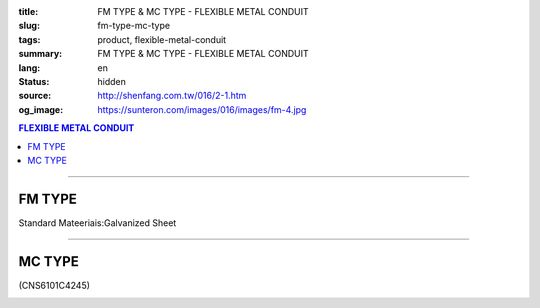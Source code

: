 :title: FM TYPE & MC TYPE - FLEXIBLE METAL CONDUIT
:slug: fm-type-mc-type
:tags: product, flexible-metal-conduit
:summary: FM TYPE & MC TYPE - FLEXIBLE METAL CONDUIT
:lang: en
:status: hidden
:source: http://shenfang.com.tw/016/2-1.htm
:og_image: https://sunteron.com/images/016/images/fm-4.jpg

.. contents:: FLEXIBLE METAL CONDUIT

----

FM TYPE
+++++++

Standard Mateeriais:Galvanized Sheet

.. image:: {filename}/images/016/images/fm.jpg
   :name: http://shenfang.com.tw/016/images/fm.jpg
   :alt: product
   :class: img-fluid final-product-image-max-width-230px

.. raw:: html

  <p align="right" style="margin-top: 0; margin-bottom: 0"><font size="2">&nbsp;</font><font size="2" face="新細明體">Unit:<span lang="en">±</span>3mm</font></p>
  <table border="0" cellpadding="0" cellspacing="0" style="border-collapse: collapse" bordercolor="#111111" width="100%" id="AutoNumber23">
    <tr>
      <td width="100%">
      <table border="1" cellpadding="0" cellspacing="0" style="border-collapse: collapse" bordercolor="#111111" width="100%" id="AutoNumber24" height="216">
        <tr>
          <td width="12%" rowspan="2" bgcolor="#FFCCCC" height="46">
          <p align="center" style="margin-top: 0; margin-bottom: 0">         
  <font size="2" face="Arial Narrow">Cat. No.</font></td>
          <td width="12%" rowspan="2" bgcolor="#FFCCCC" height="46">
          <p align="center" style="margin-top: 3; margin-bottom: 0">
          <font face="Arial Narrow" size="2">Nominal Size</font></td>
          <td width="23%" colspan="2" align="center" bgcolor="#FFCCCC" height="28">
          <p style="margin-top: 3; margin-bottom: 0">
          <font face="Arial" size="2">Inner Diameter</font></p>
          <p style="margin-top: 3; margin-bottom: 0">
          <font size="2" face="Arial">(mm)</font></td>
          <td width="23%" colspan="2" align="center" bgcolor="#FFCCCC" height="28">
          <p style="margin-top: 3; margin-bottom: 0">
          <font face="Arial" size="2">Outer Diameter</font></p>
          <p style="margin-top: 3; margin-bottom: 0">
          <font size="2" face="Arial">(mm)</font></td>
          <td width="17%" align="center" bgcolor="#FFCCCC" rowspan="2" height="46">
          <p style="margin-top: 3; margin-bottom: 0"><font face="Arial" size="2">
          Bending Radius</font></p>
          <p style="margin-top: 3; margin-bottom: 0">
          <font size="2" face="Arial">(mm)</font></td>
          <td width="18%" align="center" bgcolor="#FFCCCC" rowspan="2" height="46">
          <p style="margin-top: 3; margin-bottom: 0">
          <font size="2" face="Arial">Lenght Per Roll</font></p>
          <p style="margin-top: 3; margin-bottom: 0">
          <font size="2" face="Arial">(M)</font></td>
        </tr>
        <tr>
          <td width="10%" align="center" bgcolor="#FFCCCC" height="17">
          <p style="margin-top: 0; margin-bottom: 0"><font face="Arial Narrow">min</font></td>
          <td width="11%" align="center" bgcolor="#FFCCCC" height="17">
          <p style="margin-top: 0; margin-bottom: 0"><font face="Arial Narrow">max</font></td>
          <td width="11%" align="center" bgcolor="#FFCCCC" height="17">
          <p style="margin-top: 0; margin-bottom: 0"><font face="Arial Narrow">min</font></td>
          <td width="11%" align="center" bgcolor="#FFCCCC" height="17">
          <p style="margin-top: 0; margin-bottom: 0"><font face="Arial Narrow">max</font></td>
        </tr>
        <tr>
          <td width="12%" align="center" height="16"><font size="2" face="Arial">
          FM03</font></td>
          <td width="12%" align="center" height="16"><font size="2" face="Arial">
          3/8</font></td>
          <td width="10%" align="center" height="16"><font size="2" face="Arial">
          12.3</font></td>
          <td width="11%" align="center" height="16"><font size="2" face="Arial">
          12.8</font></td>
          <td width="11%" align="center" height="16"><font size="2" face="Arial">
          15.7</font></td>
          <td width="11%" align="center" height="16"><font size="2" face="Arial">
          16.2</font></td>
          <td width="18%" align="center" height="16"><font size="2" face="Arial">
          33.0</font></td>
          <td width="15%" align="center" height="16"><font size="2" face="Arial">
          50</font></td>
        </tr>
        <tr>
          <td width="12%" align="center" bgcolor="#FFCCCC" height="16">
          <font size="2" face="Arial">FM 1</font></td>
          <td width="12%" align="center" bgcolor="#FFCCCC" height="16">
          <font size="2" face="Arial">1/2</font></td>
          <td width="10%" align="center" bgcolor="#FFCCCC" height="16">
          <font size="2" face="Arial">15.8</font></td>
          <td width="11%" align="center" bgcolor="#FFCCCC" height="16">
          <font size="2" face="Arial">16.3</font></td>
          <td width="11%" align="center" bgcolor="#FFCCCC" height="16">
          <font size="2" face="Arial">19.2</font></td>
          <td width="11%" align="center" bgcolor="#FFCCCC" height="16">
          <font size="2" face="Arial">19.7</font></td>
          <td width="18%" align="center" bgcolor="#FFCCCC" height="16">
          <font size="2" face="Arial">38.0</font></td>
          <td width="15%" align="center" bgcolor="#FFCCCC" height="16">
          <font size="2" face="Arial">50</font></td>
        </tr>
        <tr>
          <td width="12%" align="center" height="16"><font size="2" face="Arial">
          FM 2</font></td>
          <td width="12%" align="center" height="16"><font size="2" face="Arial">
          3/4</font></td>
          <td width="10%" align="center" height="16"><font size="2" face="Arial">
          20.7</font></td>
          <td width="11%" align="center" height="16"><font size="2" face="Arial">
          21.2</font></td>
          <td width="11%" align="center" height="16"><font size="2" face="Arial">
          24.5</font></td>
          <td width="11%" align="center" height="16"><font size="2" face="Arial">
          25.1</font></td>
          <td width="18%" align="center" height="16"><font size="2" face="Arial">
          45.0</font></td>
          <td width="15%" align="center" height="16"><font size="2" face="Arial">
          50</font></td>
        </tr>
        <tr>
          <td width="12%" align="center" bgcolor="#FFCCCC" height="16">
          <font size="2" face="Arial">FM 3</font></td>
          <td width="12%" align="center" bgcolor="#FFCCCC" height="16">
          <font size="2" face="Arial">1</font></td>
          <td width="10%" align="center" bgcolor="#FFCCCC" height="16">
          <font size="2" face="Arial">26.0</font></td>
          <td width="11%" align="center" bgcolor="#FFCCCC" height="16">
          <font size="2" face="Arial">26.6</font></td>
          <td width="11%" align="center" bgcolor="#FFCCCC" height="16">
          <font size="2" face="Arial">30.4</font></td>
          <td width="11%" align="center" bgcolor="#FFCCCC" height="16">
          <font size="2" face="Arial">31.0</font></td>
          <td width="18%" align="center" bgcolor="#FFCCCC" height="16">
          <font size="2" face="Arial">55.0</font></td>
          <td width="15%" align="center" bgcolor="#FFCCCC" height="16">
          <font size="2" face="Arial">50</font></td>
        </tr>
        <tr>
          <td width="12%" align="center" height="16"><font size="2" face="Arial">
          FM 4</font></td>
          <td width="12%" align="center" height="16"><font size="2" face="Arial">
          1-1/4</font></td>
          <td width="10%" align="center" height="16"><font size="2" face="Arial">
          34.7</font></td>
          <td width="11%" align="center" height="16"><font size="2" face="Arial">
          35.4</font></td>
          <td width="11%" align="center" height="16"><font size="2" face="Arial">
          39.6</font></td>
          <td width="11%" align="center" height="16"><font size="2" face="Arial">
          40.3</font></td>
          <td width="18%" align="center" height="16"><font size="2" face="Arial">
          62.0</font></td>
          <td width="15%" align="center" height="16"><font size="2" face="Arial">
          30</font></td>
        </tr>
        <tr>
          <td width="12%" align="center" bgcolor="#FFCCCC" height="16">
          <font size="2" face="Arial">FM 5</font></td>
          <td width="12%" align="center" bgcolor="#FFCCCC" height="16">
          <font size="2" face="Arial">1-1/2</font></td>
          <td width="10%" align="center" bgcolor="#FFCCCC" height="16">
          <font size="2" face="Arial">40.0</font></td>
          <td width="11%" align="center" bgcolor="#FFCCCC" height="16">
          <font size="2" face="Arial">40.6</font></td>
          <td width="11%" align="center" bgcolor="#FFCCCC" height="16">
          <font size="2" face="Arial">45.2</font></td>
          <td width="11%" align="center" bgcolor="#FFCCCC" height="16">
          <font size="2" face="Arial">45.8</font></td>
          <td width="18%" align="center" bgcolor="#FFCCCC" height="16">
          <font size="2" face="Arial">90.0</font></td>
          <td width="15%" align="center" bgcolor="#FFCCCC" height="16">
          <font size="2" face="Arial">30</font></td>
        </tr>
        <tr>
          <td width="12%" align="center" height="16"><font size="2" face="Arial">
          FM 6</font></td>
          <td width="12%" align="center" height="16"><font size="2" face="Arial">2</font></td>
          <td width="10%" align="center" height="16"><font size="2" face="Arial">
          51.3</font></td>
          <td width="11%" align="center" height="16"><font size="2" face="Arial">
          51.9</font></td>
          <td width="11%" align="center" height="16"><font size="2" face="Arial">
          56.5</font></td>
          <td width="11%" align="center" height="16"><font size="2" face="Arial">
          57.1</font></td>
          <td width="18%" align="center" height="16"><font size="2" face="Arial">
          110.0</font></td>
          <td width="15%" align="center" height="16"><font size="2" face="Arial">
          20</font></td>
        </tr>
        <tr>
          <td width="12%" align="center" bgcolor="#FFCCCC" height="16">
          <font size="2" face="Arial">FM 7</font></td>
          <td width="12%" align="center" bgcolor="#FFCCCC" height="16">
          <font size="2" face="Arial">2-1/2</font></td>
          <td width="10%" align="center" bgcolor="#FFCCCC" height="16">
          <font size="2" face="Arial">63.0</font></td>
          <td width="11%" align="center" bgcolor="#FFCCCC" height="16">
          <font size="2" face="Arial">63.6</font></td>
          <td width="11%" align="center" bgcolor="#FFCCCC" height="16">
          <font size="2" face="Arial">70.5</font></td>
          <td width="11%" align="center" bgcolor="#FFCCCC" height="16">
          <font size="2" face="Arial">71.3</font></td>
          <td width="18%" align="center" bgcolor="#FFCCCC" height="16">
          <font size="2" face="Arial">130.0</font></td>
          <td width="15%" align="center" bgcolor="#FFCCCC" height="16">
          <font size="2" face="Arial">15</font></td>
        </tr>
        <tr>
          <td width="12%" align="center" height="16"><font size="2" face="Arial">
          FM 8</font></td>
          <td width="12%" align="center" height="16"><font size="2" face="Arial">3</font></td>
          <td width="10%" align="center" height="16"><font size="2" face="Arial">
          78.0</font></td>
          <td width="11%" align="center" height="16"><font size="2" face="Arial">
          78.7</font></td>
          <td width="11%" align="center" height="16"><font size="2" face="Arial">
          86.2</font></td>
          <td width="11%" align="center" height="16"><font size="2" face="Arial">
          87.0</font></td>
          <td width="18%" align="center" height="16"><font size="2" face="Arial">
          160.0</font></td>
          <td width="15%" align="center" height="16"><font size="2" face="Arial">
          15</font></td>
        </tr>
        <tr>
          <td width="12%" align="center" bgcolor="#FFCCCC" height="16">
          <font size="2" face="Arial">FM 9</font></td>
          <td width="12%" align="center" bgcolor="#FFCCCC" height="16">
          <font size="2" face="Arial">4</font></td>
          <td width="10%" align="center" bgcolor="#FFCCCC" height="16">
          <font size="2" face="Arial">101.6</font></td>
          <td width="11%" align="center" bgcolor="#FFCCCC" height="16">
          <font size="2" face="Arial">102.6</font></td>
          <td width="11%" align="center" bgcolor="#FFCCCC" height="16">
          <font size="2" face="Arial">110.5</font></td>
          <td width="11%" align="center" bgcolor="#FFCCCC" height="16">
          <font size="2" face="Arial">111.5</font></td>
          <td width="18%" align="center" bgcolor="#FFCCCC" height="16">
          <font size="2" face="Arial">210.0</font></td>
          <td width="15%" align="center" bgcolor="#FFCCCC" height="16">
          <font size="2" face="Arial">10</font></td>
        </tr>
      </table>
      </td>
    </tr>
  </table>

----

MC TYPE
+++++++

(CNS6101C4245)

.. image:: {filename}/images/016/images/mc3.jpg
   :name: http://shenfang.com.tw/016/images/MC3.JPG
   :alt: product
   :class: img-fluid

.. image:: {filename}/images/016/images/mc2-1.jpg
   :name: http://shenfang.com.tw/016/images/MC2-1.JPG
   :alt: product
   :class: img-fluid final-product-image-max-width-230px

.. raw:: html

  <p align="right" style="margin-top: 0; margin-bottom: 0">　</p>
  <p align="right" style="margin-top: 0; margin-bottom: 0"><font size="2">Unit</font><font size="2" face="新細明體">:<span lang="en">±</span>3mm</font></p>
  <table border="0" cellpadding="0" cellspacing="0" style="border-collapse: collapse" bordercolor="#111111" width="100%" id="AutoNumber25">
    <tr>
      <td width="100%">
      <table border="1" cellpadding="0" cellspacing="0" style="border-collapse: collapse" bordercolor="#111111" width="100%" id="AutoNumber26" height="214">
        <tr>
          <td width="12%" rowspan="2" bgcolor="#FFCCCC" height="55">
          <p align="center" style="margin-top: 0; margin-bottom: 0">         
  <font size="2" face="Arial Narrow">Cat. No.</font></td>
          <td width="12%" rowspan="2" bgcolor="#FFCCCC" height="55">
          <p align="center" style="margin-top: 3; margin-bottom: 0">
          <font face="Arial Narrow" size="2">Nominal Size</font></td>
          <td width="23%" colspan="2" align="center" bgcolor="#FFCCCC" height="28">
          <p style="margin-top: 3; margin-bottom: 0">
          <font face="Arial" size="2">Inner Diameter</font></p>
          <p style="margin-top: 3; margin-bottom: 0">
          <font size="2" face="Arial">(mm)</font></td>
          <td width="23%" colspan="2" align="center" bgcolor="#FFCCCC" height="28">
          <p style="margin-top: 3; margin-bottom: 0">
          <font face="Arial" size="2">Outer Diameter</font></p>
          <p style="margin-top: 3; margin-bottom: 0">
          <font size="2" face="Arial">(mm)</font></td>
          <td width="18%" align="center" bgcolor="#FFCCCC" height="54" rowspan="2">
          <p style="margin-top: 3; margin-bottom: 0"><font face="Arial" size="2">
          Bending Radius</font></p>
          <p style="margin-top: 3; margin-bottom: 0">
          <font size="2" face="Arial">(mm)</font></td>
          <td width="15%" align="center" bgcolor="#FFCCCC" height="54" rowspan="2">
          <p style="margin-top: 3; margin-bottom: 0">
          <font size="2" face="Arial">Lenght Per Roll</font></p>
          <p style="margin-top: 3; margin-bottom: 0">
          <font size="2" face="Arial">(M)</font></td>
        </tr>
        <tr>
          <td width="10%" align="center" bgcolor="#FFCCCC" height="1">
          <font face="Arial Narrow">min</font></td>
          <td width="11%" align="center" bgcolor="#FFCCCC" height="1">
          <font face="Arial Narrow">max</font></td>
          <td width="11%" align="center" bgcolor="#FFCCCC" height="1">
          <font face="Arial Narrow">min</font></td>
          <td width="11%" align="center" bgcolor="#FFCCCC" height="1">
          <font face="Arial Narrow">max</font></td>
        </tr>
        <tr>
          <td width="12%" align="center" height="16"><font face="Arial" size="2">
          MC03</font></td>
          <td width="12%" align="center" height="16"><font face="Arial" size="2">
          3/8</font></td>
          <td width="10%" align="center" height="16"><font face="Arial" size="2">
          12.3</font></td>
          <td width="11%" align="center" height="16"><font face="Arial" size="2">
          12.8</font></td>
          <td width="11%" align="center" height="16"><font face="Arial" size="2">
          16.7</font></td>
          <td width="11%" align="center" height="16"><font face="Arial" size="2">
          17.2</font></td>
          <td width="18%" align="center" height="16"><font face="Arial" size="2">
          50</font></td>
          <td width="15%" align="center" height="16"><font face="Arial" size="2">
          50</font></td>
        </tr>
        <tr>
          <td width="12%" align="center" bgcolor="#FFCCCC" height="16">
          <font face="Arial" size="2">MC 1</font></td>
          <td width="12%" align="center" bgcolor="#FFCCCC" height="16">
          <font face="Arial" size="2">1/2</font></td>
          <td width="10%" align="center" bgcolor="#FFCCCC" height="16">
          <font face="Arial" size="2">15.7</font></td>
          <td width="11%" align="center" bgcolor="#FFCCCC" height="16">
          <font face="Arial" size="2">16.3</font></td>
          <td width="11%" align="center" bgcolor="#FFCCCC" height="16">
          <font face="Arial" size="2">20.2</font></td>
          <td width="11%" align="center" bgcolor="#FFCCCC" height="16">
          <font face="Arial" size="2">20.7</font></td>
          <td width="18%" align="center" bgcolor="#FFCCCC" height="16">
          <font face="Arial" size="2">65</font></td>
          <td width="15%" align="center" bgcolor="#FFCCCC" height="16">
          <font face="Arial" size="2">50</font></td>
        </tr>
        <tr>
          <td width="12%" align="center" height="16"><font face="Arial" size="2">
          MC 2</font></td>
          <td width="12%" align="center" height="16"><font face="Arial" size="2">
          3/4</font></td>
          <td width="10%" align="center" height="16"><font face="Arial" size="2">
          20.7</font></td>
          <td width="11%" align="center" height="16"><font face="Arial" size="2">
          21.2</font></td>
          <td width="11%" align="center" height="16"><font face="Arial" size="2">
          25.5</font></td>
          <td width="11%" align="center" height="16"><font face="Arial" size="2">
          26.1</font></td>
          <td width="18%" align="center" height="16"><font face="Arial" size="2">
          75</font></td>
          <td width="15%" align="center" height="16"><font face="Arial" size="2">
          50</font></td>
        </tr>
        <tr>
          <td width="12%" align="center" bgcolor="#FFCCCC" height="16">
          <font face="Arial" size="2">MC 3</font></td>
          <td width="12%" align="center" bgcolor="#FFCCCC" height="16">
          <font face="Arial" size="2">1</font></td>
          <td width="10%" align="center" bgcolor="#FFCCCC" height="16">
          <font face="Arial" size="2">26.0</font></td>
          <td width="11%" align="center" bgcolor="#FFCCCC" height="16">
          <font face="Arial" size="2">26.6</font></td>
          <td width="11%" align="center" bgcolor="#FFCCCC" height="16">
          <font face="Arial" size="2">31.6</font></td>
          <td width="11%" align="center" bgcolor="#FFCCCC" height="16">
          <font face="Arial" size="2">32.2</font></td>
          <td width="18%" align="center" bgcolor="#FFCCCC" height="16">
          <font face="Arial" size="2">100</font></td>
          <td width="15%" align="center" bgcolor="#FFCCCC" height="16">
          <font face="Arial" size="2">50</font></td>
        </tr>
        <tr>
          <td width="12%" align="center" height="16"><font face="Arial" size="2">
          MC 4</font></td>
          <td width="12%" align="center" height="16"><font face="Arial" size="2">
          1-1/4</font></td>
          <td width="10%" align="center" height="16"><font face="Arial" size="2">
          34.7</font></td>
          <td width="11%" align="center" height="16"><font face="Arial" size="2">
          35.4</font></td>
          <td width="11%" align="center" height="16"><font face="Arial" size="2">
          40.8</font></td>
          <td width="11%" align="center" height="16"><font face="Arial" size="2">
          41.5</font></td>
          <td width="18%" align="center" height="16"><font face="Arial" size="2">
          125</font></td>
          <td width="15%" align="center" height="16"><font face="Arial" size="2">
          30</font></td>
        </tr>
        <tr>
          <td width="12%" align="center" bgcolor="#FFCCCC" height="16">
          <font face="Arial" size="2">MC 5</font></td>
          <td width="12%" align="center" bgcolor="#FFCCCC" height="16">
          <font face="Arial" size="2">1-1/2</font></td>
          <td width="10%" align="center" bgcolor="#FFCCCC" height="16">
          <font face="Arial" size="2">40.0</font></td>
          <td width="11%" align="center" bgcolor="#FFCCCC" height="16">
          <font face="Arial" size="2">40.6</font></td>
          <td width="11%" align="center" bgcolor="#FFCCCC" height="16">
          <font face="Arial" size="2">46.6</font></td>
          <td width="11%" align="center" bgcolor="#FFCCCC" height="16">
          <font face="Arial" size="2">47.2</font></td>
          <td width="18%" align="center" bgcolor="#FFCCCC" height="16">
          <font face="Arial" size="2">150</font></td>
          <td width="15%" align="center" bgcolor="#FFCCCC" height="16">
          <font face="Arial" size="2">30</font></td>
        </tr>
        <tr>
          <td width="12%" align="center" height="16"><font face="Arial" size="2">
          MC 6</font></td>
          <td width="12%" align="center" height="16"><font face="Arial" size="2">2</font></td>
          <td width="10%" align="center" height="16"><font face="Arial" size="2">
          51.3</font></td>
          <td width="11%" align="center" height="16"><font face="Arial" size="2">
          51.9</font></td>
          <td width="11%" align="center" height="16"><font face="Arial" size="2">
          58.1</font></td>
          <td width="11%" align="center" height="16"><font face="Arial" size="2">
          58.7</font></td>
          <td width="18%" align="center" height="16"><font face="Arial" size="2">
          175</font></td>
          <td width="15%" align="center" height="16"><font face="Arial" size="2">
          20</font></td>
        </tr>
        <tr>
          <td width="12%" align="center" bgcolor="#FFCCCC" height="16">
          <font face="Arial" size="2">MC 7</font></td>
          <td width="12%" align="center" bgcolor="#FFCCCC" height="16">
          <font face="Arial" size="2">2-1/2</font></td>
          <td width="10%" align="center" bgcolor="#FFCCCC" height="16">
          <font face="Arial" size="2">62.9</font></td>
          <td width="11%" align="center" bgcolor="#FFCCCC" height="16">
          <font face="Arial" size="2">63.6</font></td>
          <td width="11%" align="center" bgcolor="#FFCCCC" height="16">
          <font face="Arial" size="2">72.1</font></td>
          <td width="11%" align="center" bgcolor="#FFCCCC" height="16">
          <font face="Arial" size="2">73.0</font></td>
          <td width="18%" align="center" bgcolor="#FFCCCC" height="16">
          <font face="Arial" size="2">200</font></td>
          <td width="15%" align="center" bgcolor="#FFCCCC" height="16">
          <font face="Arial" size="2">10</font></td>
        </tr>
        <tr>
          <td width="12%" align="center" height="16"><font face="Arial" size="2">
          MC 8</font></td>
          <td width="12%" align="center" height="16"><font face="Arial" size="2">3</font></td>
          <td width="10%" align="center" height="16"><font face="Arial" size="2">
          77.9</font></td>
          <td width="11%" align="center" height="16"><font face="Arial" size="2">
          78.7</font></td>
          <td width="11%" align="center" height="16"><font face="Arial" size="2">
          87.9</font></td>
          <td width="11%" align="center" height="16"><font face="Arial" size="2">
          88.9</font></td>
          <td width="18%" align="center" height="16"><font face="Arial" size="2">
          225</font></td>
          <td width="15%" align="center" height="16"><font face="Arial" size="2">
          10</font></td>
        </tr>
        <tr>
          <td width="12%" align="center" bgcolor="#FFCCCC" height="5">
          <font face="Arial" size="2">MC 9</font></td>
          <td width="12%" align="center" bgcolor="#FFCCCC" height="5">
          <font face="Arial" size="2">4</font></td>
          <td width="10%" align="center" bgcolor="#FFCCCC" height="5">
          <font face="Arial" size="2">101.6</font></td>
          <td width="11%" align="center" bgcolor="#FFCCCC" height="5">
          <font face="Arial" size="2">102.6</font></td>
          <td width="11%" align="center" bgcolor="#FFCCCC" height="5">
          <font face="Arial" size="2">113.2</font></td>
          <td width="11%" align="center" bgcolor="#FFCCCC" height="5">
          <font face="Arial" size="2">114.3</font></td>
          <td width="18%" align="center" bgcolor="#FFCCCC" height="5">
          <font face="Arial" size="2">275</font></td>
          <td width="15%" align="center" bgcolor="#FFCCCC" height="5">
          <font face="Arial" size="2">10</font></td>
        </tr>
      </table>
      </td>
    </tr>
  </table>

